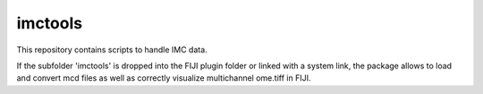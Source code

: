 imctools
========================

This repository contains scripts to handle IMC data.

If the subfolder 'imctools' is dropped into the FIJI plugin folder or linked with a system link, the package allows to load and convert mcd files as well as correctly visualize multichannel ome.tiff in FIJI.
